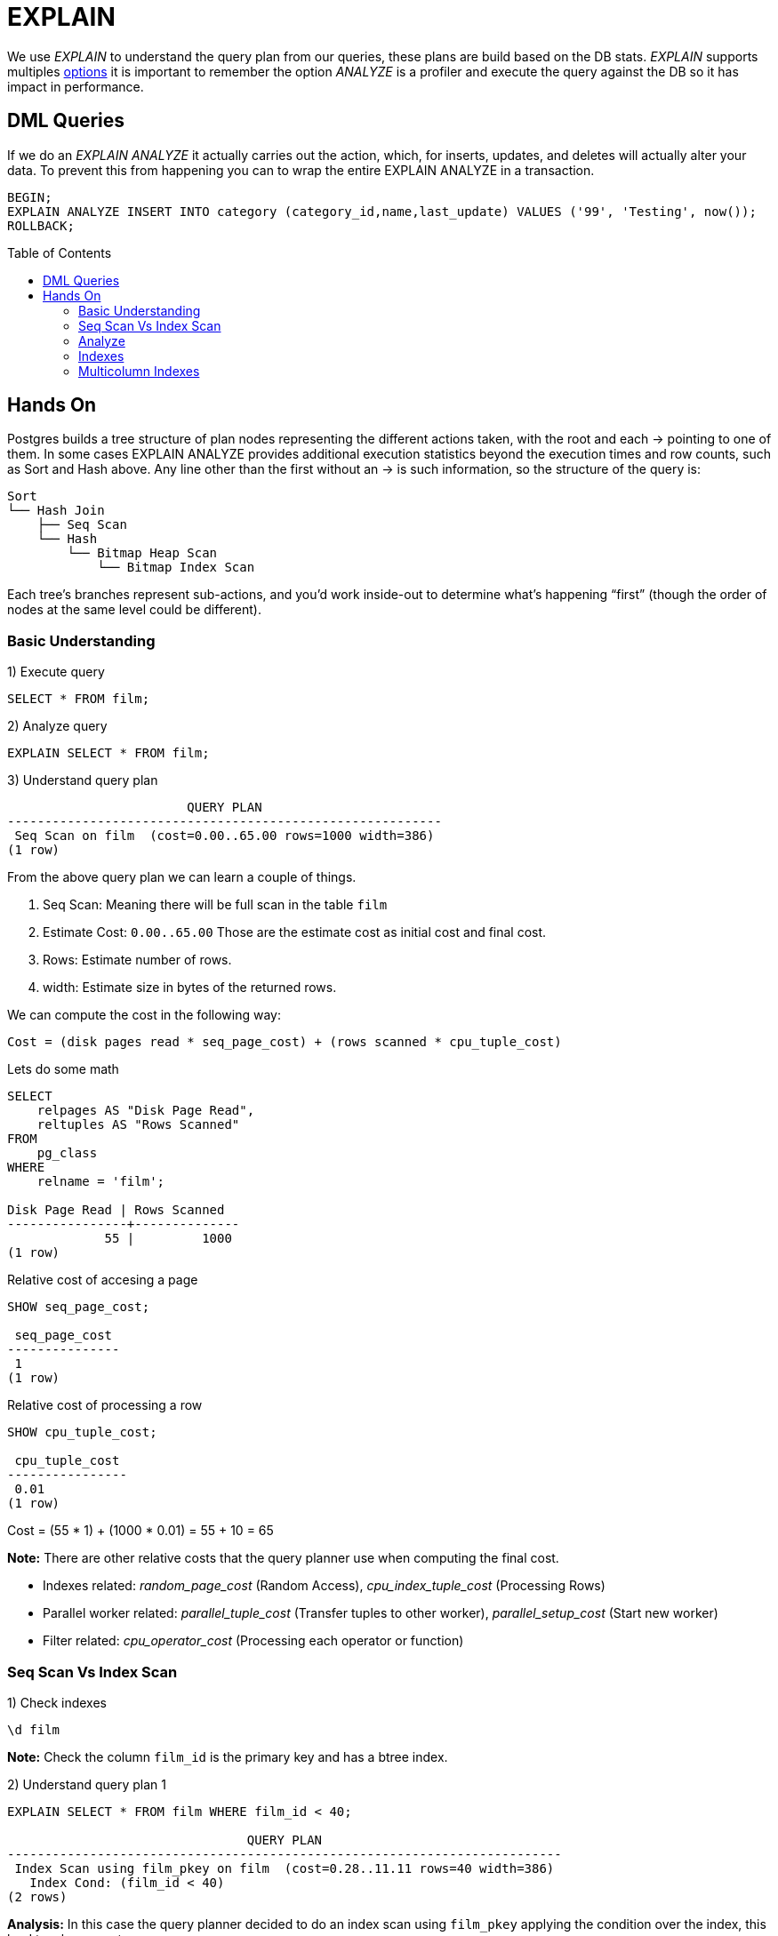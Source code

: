 = EXPLAIN
:toc: macro
:sectnumlevels: 4

We use _EXPLAIN_ to understand the query plan from our queries, these plans are build based on the DB stats. _EXPLAIN_ supports multiples https://www.postgresql.org/docs/9.6/sql-explain.html[options] it is important to remember the option _ANALYZE_ is a profiler and execute the query against the DB so it has impact in performance.

== DML Queries

If we do an _EXPLAIN ANALYZE_ it actually carries out the action, which, for inserts, updates, and deletes will actually alter your data. To prevent this from happening you can to wrap the entire EXPLAIN ANALYZE in a transaction.

[options="nowrap"]
```
BEGIN;
EXPLAIN ANALYZE INSERT INTO category (category_id,name,last_update) VALUES ('99', 'Testing', now());
ROLLBACK;
```

toc::[]
== Hands On

Postgres builds a tree structure of plan nodes representing the different actions taken, with the root and each -> pointing to one of them. In some cases EXPLAIN ANALYZE provides additional execution statistics beyond the execution times and row counts, such as Sort and Hash above. Any line other than the first without an -> is such information, so the structure of the query is:

```
Sort
└── Hash Join
    ├── Seq Scan
    └── Hash
        └── Bitmap Heap Scan
            └── Bitmap Index Scan
```

Each tree’s branches represent sub-actions, and you’d work inside-out to determine what’s happening “first” (though the order of nodes at the same level could be different).

=== Basic Understanding

1) Execute query

```
SELECT * FROM film;
```

2) Analyze query

```
EXPLAIN SELECT * FROM film;
```

3) Understand query plan

[options="nowrap"]
```
                        QUERY PLAN
----------------------------------------------------------
 Seq Scan on film  (cost=0.00..65.00 rows=1000 width=386)
(1 row)
```

From the above query plan we can learn a couple of things.

1. Seq Scan: Meaning there will be full scan in the table `film`
2. Estimate Cost: `0.00..65.00` Those are the estimate cost as initial cost and final cost.
3. Rows: Estimate number of rows.
4. width: Estimate size in bytes of the returned rows.

We can compute the cost in the following way:

`Cost = (disk pages read * seq_page_cost) + (rows scanned * cpu_tuple_cost)`

Lets do some math

[options="nowrap"]
```
SELECT
    relpages AS "Disk Page Read",
    reltuples AS "Rows Scanned"
FROM
    pg_class
WHERE
    relname = 'film';

Disk Page Read | Rows Scanned
----------------+--------------
             55 |         1000
(1 row)
```

Relative cost of accesing a page
[options="nowrap"]
```
SHOW seq_page_cost;

 seq_page_cost
---------------
 1
(1 row)
```

Relative cost of processing a row
[options="nowrap"]
```
SHOW cpu_tuple_cost;

 cpu_tuple_cost
----------------
 0.01
(1 row)
```

Cost = (55 * 1) + (1000 * 0.01) = 55 + 10 = 65

*Note:* There are other relative costs that the query planner use when computing the final cost.

* Indexes related: _random_page_cost_ (Random Access), _cpu_index_tuple_cost_ (Processing Rows)
* Parallel worker related: _parallel_tuple_cost_ (Transfer tuples to other worker), _parallel_setup_cost_ (Start new worker)
* Filter related: _cpu_operator_cost_ (Processing each operator or function)

=== Seq Scan Vs Index Scan

1) Check indexes

```
\d film
```

*Note:* Check the column `film_id` is the primary key and has a btree index.

2) Understand query plan 1

[options="nowrap"]
```
EXPLAIN SELECT * FROM film WHERE film_id < 40;

                                QUERY PLAN
--------------------------------------------------------------------------
 Index Scan using film_pkey on film  (cost=0.28..11.11 rows=40 width=386)
   Index Cond: (film_id < 40)
(2 rows)
```

*Analysis:* In this case the query planner decided to do an index scan using `film_pkey` applying the condition over the index, this lead to a lower cost.

3) Understand query plan 2

[options="nowrap"]
```
EXPLAIN SELECT * FROM film WHERE film_id > 40;

                       QUERY PLAN
---------------------------------------------------------
 Seq Scan on film  (cost=0.00..67.50 rows=960 width=386)
   Filter: (film_id > 40)
(2 rows)
```

*Analysis:* If we remember the total cost from our previous lab `0.00..65.00` it could sound weird that now we are fetching less rows but having a higher cost, this is due to because we are fetching 1000 rows and later applying a filter.

We can compute the extra cost, using the value of _cpu_operator_cost_

[options="nowrap"]
```
SHOW cpu_operator_cost;

 cpu_operator_cost
-------------------
 0.0025
(1 row)
```

```
Cost = Seq Scan Cost + Filter Cost
Cost = 65 + (1000 * 0.0025)
Cost = 65 + 2.5
Cost = 67.5
```

4) Why different plans?

It could some weird that when doing a query using an indexed field the planner decided to do a _Seq Scan_ rather than an _Index Scan_ this is due to the planner understand that the second query is going to fetch several rows so it will have to fetch several pages no matter if using the index or not.

5) Additional conditions

[options="nowrap"]
```
EXPLAIN SELECT * FROM film WHERE film_id < 40 AND rating = 'PG-13';

                               QUERY PLAN
-------------------------------------------------------------------------
 Index Scan using film_pkey on film  (cost=0.28..11.21 rows=9 width=386)
   Index Cond: (film_id < 40)
   Filter: (rating = 'PG-13'::mpaa_rating)
(3 rows)
```

[options="nowrap"]
```
EXPLAIN SELECT * FROM film WHERE film_id > 40 AND rating = 'PG-13';

                           QUERY PLAN
----------------------------------------------------------------
 Seq Scan on film  (cost=0.00..70.00 rows=214 width=386)
   Filter: ((film_id > 40) AND (rating = 'PG-13'::mpaa_rating))
(2 rows)
```

*Analysis:* If we check the first plan we will see the index is still used and the filter is applied over the result after using the _Index Scan_. In the second case the plan remains very similar to the original but adding some extra condition to the filter clause.

=== Analyze

1) Understand explain options

[options="nowrap"]
```
EXPLAIN (ANALYZE, VERBOSE, BUFFERS) SELECT * FROM film WHERE film_id > 40;

                QUERY PLAN
-------------------------------------------------------------------------------------------------------------------------------------------------------------------------------------------------
 Seq Scan on public.film  (cost=0.00..67.50 rows=960 width=386) (actual time=0.027..0.265 rows=960 loops=1)
   Output: film_id, title, description, release_year, language_id, original_language_id, rental_duration, rental_rate, length, replacement_cost, rating, last_update, special_features, fulltext
   Filter: (film.film_id > 40)
   Rows Removed by Filter: 40
   Buffers: shared hit=55
 Planning time: 0.117 ms
 Execution time: 0.370 ms
(7 rows)
```

We have multiples options for _EXPLAIN_:

* ANALYZE: Carry out the command and show actual run times and other statistics.
* VERBOSE: Display additional information regarding the plan.
* BUFFERS: Show buffers usage (Hit means read from buffer, Read means read from disk).

=== Indexes

1) Analyze query

[options="nowrap"]
```
EXPLAIN ANALYSE SELECT title, length FROM film WHERE length = 60;

                                           QUERY PLAN
------------------------------------------------------------------------------------------------
 Seq Scan on film  (cost=0.00..67.50 rows=6 width=17) (actual time=0.038..0.274 rows=8 loops=1)
   Filter: (length = 60)
   Rows Removed by Filter: 992
 Planning time: 0.100 ms
 Execution time: 0.287 ms
(6 rows)
```

2) Create index

[options="nowrap"]
```
CREATE INDEX IF NOT EXISTS idx_film_length ON film (length);
```

3) Analyze query

[options="nowrap"]
```
EXPLAIN ANALYSE SELECT title, length FROM film WHERE length = 60;

                                                       QUERY PLAN
------------------------------------------------------------------------------------------------------------------------
 Bitmap Heap Scan on film  (cost=4.32..22.45 rows=6 width=17) (actual time=0.025..0.036 rows=8 loops=1)
   Recheck Cond: (length = 60)
   Heap Blocks: exact=8
   ->  Bitmap Index Scan on idx_film_length  (cost=0.00..4.32 rows=6 width=0) (actual time=0.018..0.018 rows=8 loops=1)
         Index Cond: (length = 60)
 Planning time: 0.268 ms
 Execution time: 0.054 ms
(9 rows)
```

*Analysis:* Maybe we were expecting to see an _Index Scan_ but we found a _Bitmap Index Scan_, we can think of a bitmap index scan as a middle ground between a sequential scan and an index scan.

[options="header"]
|===
|Type|Index Scan|Bitmap Index Scan
|Operation|Index scan reads the index in alternation, bouncing between table and index, row at a time.|Scans all index rows before examining base table.This populates a TID (Tuple Identifier) bitmap. TID is 6 bytes number which consists of two parts. The first part is 4-byte page number and remaining 2 bytes tuple index inside the page. The combination of these two numbers uniquely points to the storage location for a particular tuple
|Scan Property|Random I/O against the base table. Read a row from the index, then a row from the table, and so on.|Table I/O is sequential, results in physical order.
|===

After building our bitmap _Bitmap Heap Scan_ will looks up the relevant data. Each chunk of a bitmap can either be exact (pointing directly to rows) or lossy (pointing to a page containing at least one row matching the predicate).
Postgres prefers using exact blocks, but if limited `work_mem (SHOW work_mem)` is an issue, it will start using lossy blocks as well.

4) Drop index

[options="nowrap"]
```
DROP INDEX IF EXISTS idx_film_length;
```

=== Multicolumn Indexes

In some scenarios we could want to create an index compose of multiples columns, we need to remember the following:

* Maximun 32 columns
* Column order matter (Leading column constraint)
* Usually multiples single indexes work better (Run performance)

1) Analyze query

[options="nowrap"]
```
EXPLAIN ANALYSE SELECT title, length, rating, replacement_cost, rental_rate FROM film WHERE length BETWEEN 60 AND 70 AND rating = 'G';

                                            QUERY PLAN
--------------------------------------------------------------------------------------------------
 Seq Scan on film  (cost=0.00..72.50 rows=13 width=34) (actual time=0.032..0.362 rows=18 loops=1)
   Filter: ((length >= 60) AND (length <= 70) AND (rating = 'G'::mpaa_rating))
   Rows Removed by Filter: 982
 Planning time: 0.122 ms
 Execution time: 0.378 ms
(5 rows)
```

2) Create single column index and re-execute query

[options="nowrap"]
```
CREATE INDEX IF NOT EXISTS idx_film_length ON film (length);

EXPLAIN ANALYSE SELECT title, length, rating, replacement_cost, rental_rate FROM film WHERE length BETWEEN 60 AND 70 AND rating = 'G';

                                                        QUERY PLAN
-------------------------------------------------------------------------------------------------------------------------
 Bitmap Heap Scan on film  (cost=4.99..64.17 rows=13 width=34) (actual time=0.045..0.101 rows=18 loops=1)
   Recheck Cond: ((length >= 60) AND (length <= 70))
   Filter: (rating = 'G'::mpaa_rating)
   Rows Removed by Filter: 59
   Heap Blocks: exact=41
   ->  Bitmap Index Scan on idx_film_length  (cost=0.00..4.99 rows=71 width=0) (actual time=0.027..0.027 rows=77 loops=1)
         Index Cond: ((length >= 60) AND (length <= 70))
 Planning time: 0.313 ms
 Execution time: 0.122 ms
(9 rows)
```

3) Create multi column index and re-execute query

[options="nowrap"]
```
CREATE INDEX IF NOT EXISTS idx_film_length_rating ON film (length,rating);

EXPLAIN ANALYSE SELECT title, length, rating, replacement_cost, rental_rate FROM film WHERE length BETWEEN 60 AND 70 AND rating = 'G';

                                                           QUERY PLAN
---------------------------------------------------------------------------------------------------------------------------------
 Bitmap Heap Scan on film  (cost=5.17..36.58 rows=13 width=34) (actual time=0.044..0.089 rows=18 loops=1)
   Recheck Cond: ((length >= 60) AND (length <= 70) AND (rating = 'G'::mpaa_rating))
   Heap Blocks: exact=14
   ->  Bitmap Index Scan on idx_film_length_rating  (cost=0.00..5.16 rows=13 width=0) (actual time=0.035..0.035 rows=18 loops=1)
         Index Cond: ((length >= 60) AND (length <= 70) AND (rating = 'G'::mpaa_rating))
 Planning time: 0.274 ms
 Execution time: 0.122 ms
(7 rows)
```

4) Order matters

The most important consideration when defining a concatenated index is how to choose the column order so it can be used as often as possible.

[options="nowrap"]
```
DROP INDEX IF EXISTS idx_film_length;
CREATE INDEX IF NOT EXISTS idx_film_length_rating ON film (length,rating);
```

Lets compare the query plan for the following queries:

[options="nowrap"]
```
EXPLAIN ANALYSE SELECT title, length, rating, replacement_cost, rental_rate FROM film WHERE length BETWEEN 60 AND 70 AND rating = 'G';

                                                           QUERY PLAN
---------------------------------------------------------------------------------------------------------------------------------
 Bitmap Heap Scan on film  (cost=5.00..64.00 rows=71 width=34) (actual time=0.037..0.100 rows=77 loops=1)
   Recheck Cond: ((length >= 60) AND (length <= 70))
   Heap Blocks: exact=41
   ->  Bitmap Index Scan on idx_film_length_rating  (cost=0.00..4.99 rows=71 width=0) (actual time=0.027..0.027 rows=77 loops=1)
         Index Cond: ((length >= 60) AND (length <= 70))
 Planning time: 0.410 ms
 Execution time: 0.128 ms
(7 rows)
```

[options="nowrap"]
```
EXPLAIN ANALYSE SELECT title, length, rating, replacement_cost, rental_rate FROM film WHERE length BETWEEN 60 AND 70 AND rating = 'G';

                                             QUERY PLAN
----------------------------------------------------------------------------------------------------
 Seq Scan on film  (cost=0.00..67.50 rows=178 width=34) (actual time=0.011..0.336 rows=178 loops=1)
   Filter: (rating = 'G'::mpaa_rating)
   Rows Removed by Filter: 822
 Planning time: 0.119 ms
 Execution time: 0.358 ms
(5 rows)
```

*Analysis:* In the first case the index can be used because we are filtering by the first column of the index but in the second case this is not possible because the index requires first filtering by _length_ and we are not using _length_ in our where clause.

5) Compare with two single indexes

[options="nowrap"]
```
DROP INDEX IF EXISTS idx_film_length;
DROP INDEX IF EXISTS idx_film_rating;
DROP INDEX IF EXISTS idx_film_length_rating;

CREATE INDEX IF NOT EXISTS idx_film_length ON film (length);
CREATE INDEX IF NOT EXISTS idx_film_rating ON film (rating);

EXPLAIN ANALYSE SELECT title, length, rating, replacement_cost, rental_rate FROM film WHERE length BETWEEN 60 AND 70 AND rating = 'G';

                                                            QUERY PLAN
----------------------------------------------------------------------------------------------------------------------------------
 Bitmap Heap Scan on film  (cost=10.85..42.26 rows=13 width=34) (actual time=0.082..0.100 rows=18 loops=1)
   Recheck Cond: ((length >= 60) AND (length <= 70) AND (rating = 'G'::mpaa_rating))
   Heap Blocks: exact=14
   ->  BitmapAnd  (cost=10.85..10.85 rows=13 width=0) (actual time=0.075..0.075 rows=0 loops=1)
         ->  Bitmap Index Scan on idx_film_length  (cost=0.00..4.99 rows=71 width=0) (actual time=0.029..0.029 rows=77 loops=1)
               Index Cond: ((length >= 60) AND (length <= 70))
         ->  Bitmap Index Scan on idx_film_rating  (cost=0.00..5.61 rows=178 width=0) (actual time=0.040..0.040 rows=178 loops=1)
               Index Cond: (rating = 'G'::mpaa_rating)
 Planning time: 0.272 ms
 Execution time: 0.135 ms
(10 rows)
```

*Analysis:* In this case we can confirm a single index in both column perform worst for this particular query.

We can use this query plan to understand more about _BitmapAnd_ and _BitmapOr_.

* BitmapAnd: Generate a bitmap of the intersection of two physical row location bitmaps (that is, only locations that occur in both bitmaps). The bitmaps can come from Bitmap Index Scans or other BitmapOr or BitmapAnd child nodes.
* BitmapOr: Generate a bitmap of the union of two physical row location bitmaps (that is, locations that occur in either bitmap). The bitmaps can come from Bitmap Index Scans or other BitmapOr or BitmapAnd child nodes.

In both cases due to internal implementation limitations, these nodes do not track the number of rows they produce. Their row count will always be listed as "Unknown" (0) and they will not be flagged as mis-estimates.

7) Index Only Scan (Cover Index)

A covering index is one which can satisfy all requested columns in a query without performing a further lookup into the clustered index.

[options="nowrap"]
```
CREATE INDEX idx_film_rating_length_cover ON film (rating,length,title,replacement_cost,rental_rate);

EXPLAIN ANALYSE SELECT title, length, rating, replacement_cost, rental_rate FROM film WHERE length BETWEEN 60 AND 70 AND rating = 'G';

                                                                QUERY PLAN
------------------------------------------------------------------------------------------------------------------
 Index Only Scan using idx_film_rating_length_cover on film  (cost=0.28..4.57 rows=13 width=21) (actual time=0.014
   Index Cond: ((rating = 'G'::mpaa_rating) AND (length >= 60) AND (length <= 70))
   Heap Fetches: 0
 Planning time: 0.230 ms
 Execution time: 0.067 ms
(5 rows)
```

*Analysis:* Given the fact the index contains all the neccesary fields the query does not need to fetch data from table so it is using _Index Only Scan_. If you do not get this plan, it could be due to statistics run _VACUUM film;_ and _ANALYZE film;_

6) Clean up

[options="nowrap"]
```
DROP INDEX IF EXISTS idx_film_length;
DROP INDEX IF EXISTS idx_film_rating;
DROP INDEX IF EXISTS idx_film_length_rating;
DROP INDEX IF EXISTS idx_film_rating_length;
DROP INDEX IF EXISTS idx_film_rating_length_cover;
```